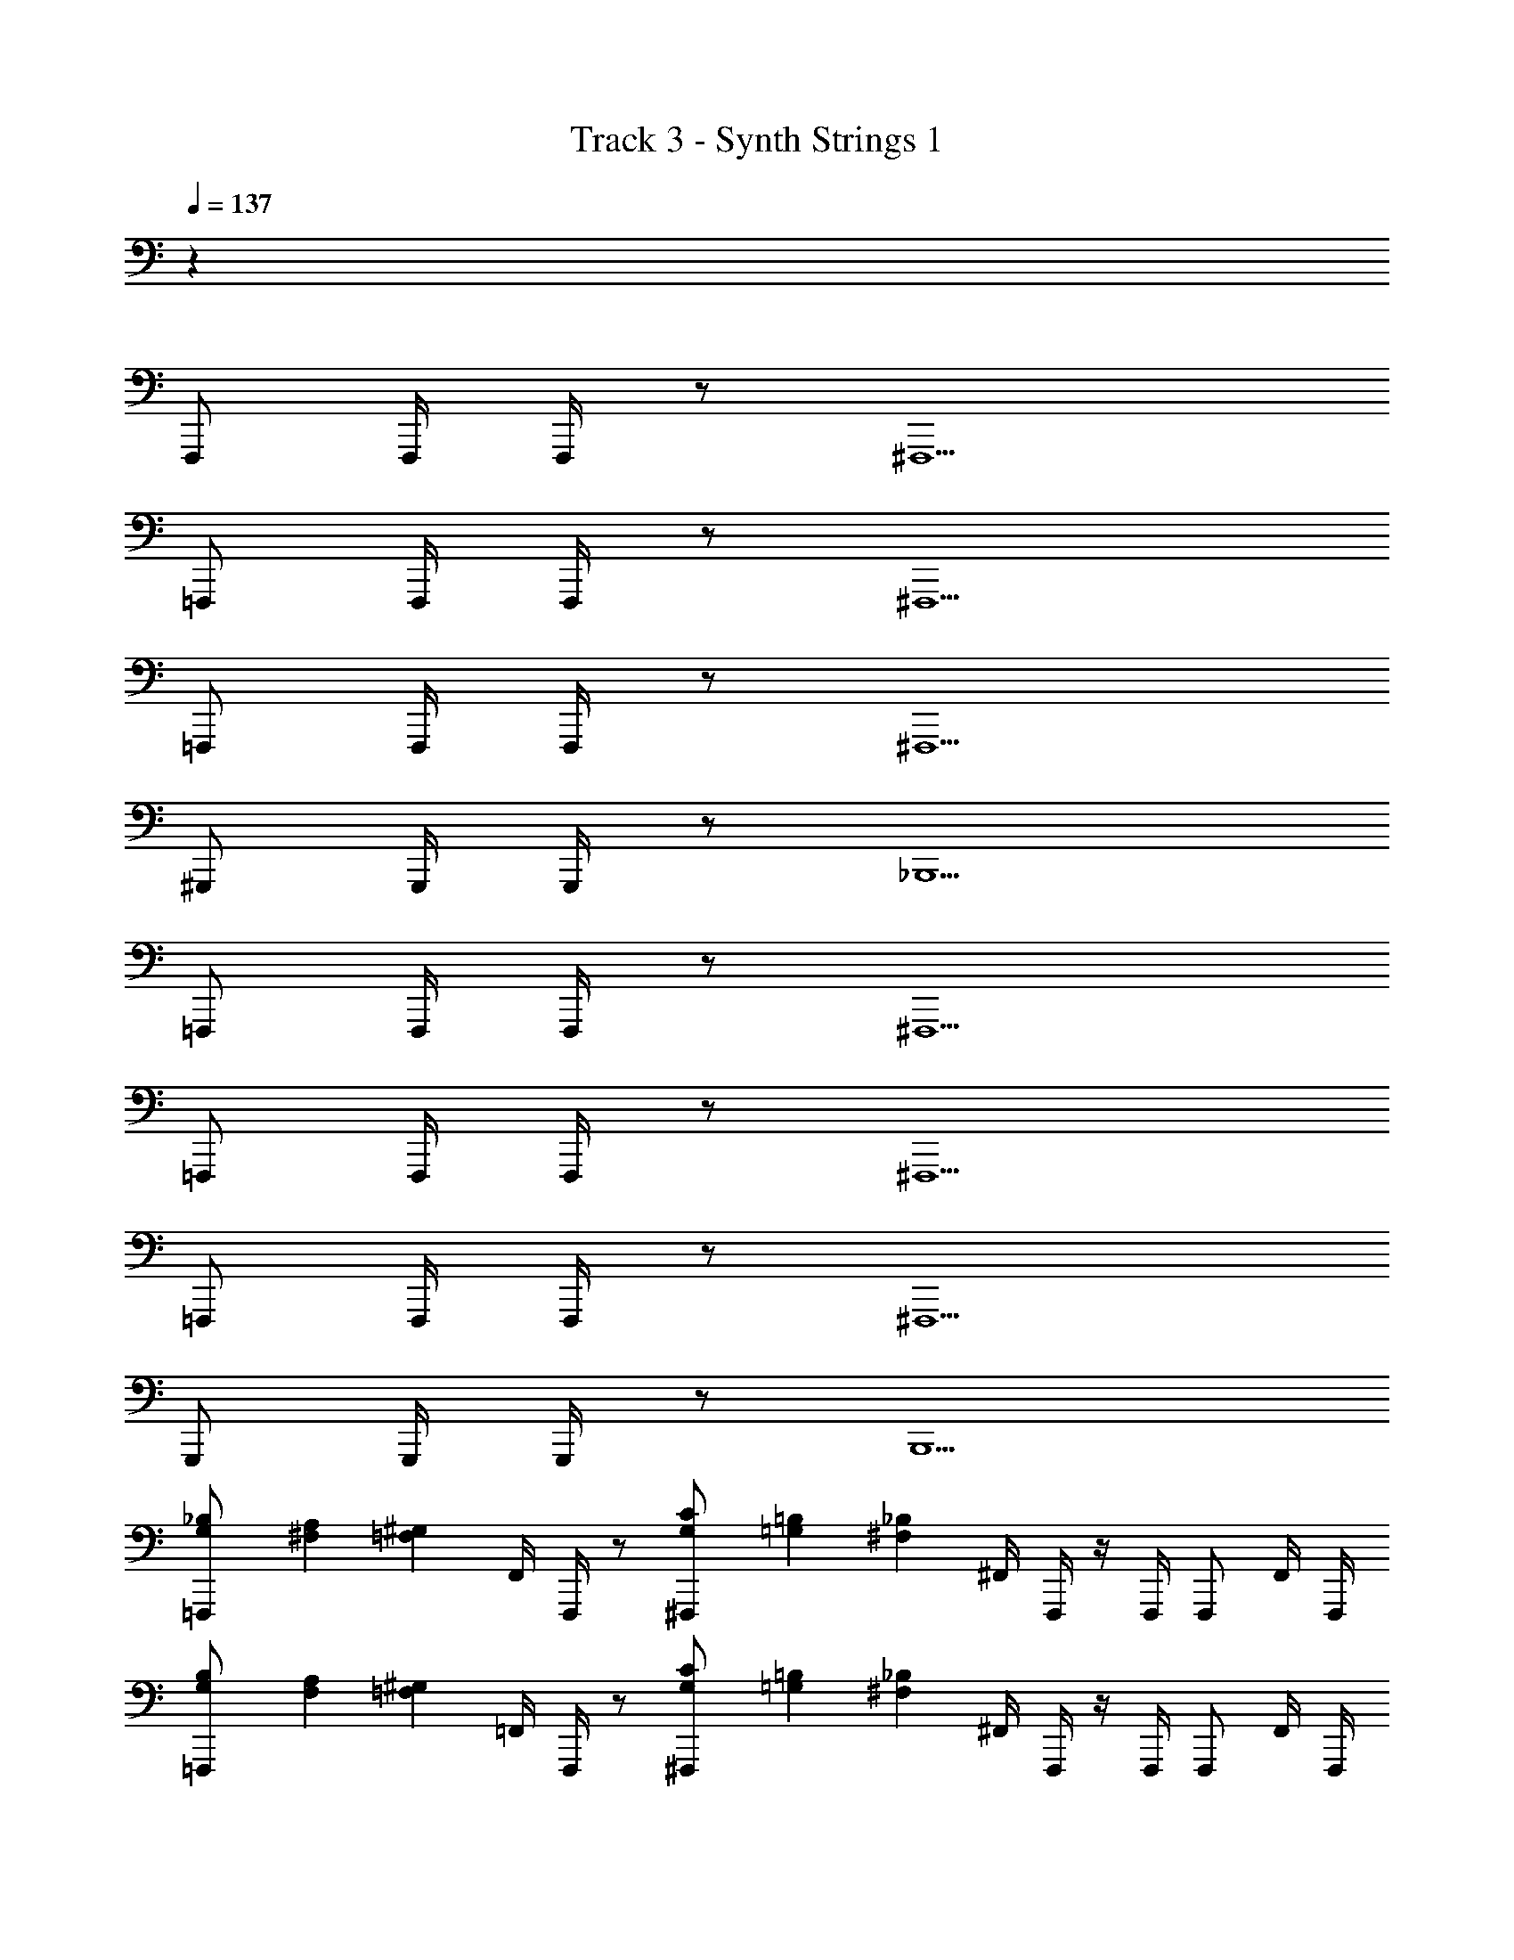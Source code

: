 X: 1
T: Track 3 - Synth Strings 1
Z: ABC Generated by Starbound Composer v0.8.6
L: 1/4
Q: 1/4=137
K: C
z36 
F,,,/ F,,,/4 F,,,/4 z/ ^F,,,5/ 
=F,,,/ F,,,/4 F,,,/4 z/ ^F,,,5/ 
=F,,,/ F,,,/4 F,,,/4 z/ ^F,,,5/ 
^G,,,/ G,,,/4 G,,,/4 z/ _B,,,5/ 
=F,,,/ F,,,/4 F,,,/4 z/ ^F,,,5/ 
=F,,,/ F,,,/4 F,,,/4 z/ ^F,,,5/ 
=F,,,/ F,,,/4 F,,,/4 z/ ^F,,,5/ 
G,,,/ G,,,/4 G,,,/4 z/ B,,,5/ 
[G,/24_B,/24=F,,,/] [^F,/24A,/24] [z5/12^G,17/12=F,17/12] F,,/4 F,,,/4 z/ [G,/24C/24^F,,,/] [=G,/24=B,/24] [z5/12_B,29/12^F,29/12] ^F,,/4 F,,,/4 z/4 F,,,/4 F,,,/ F,,/4 F,,,/4 
[G,/24B,/24=F,,,/] [F,/24A,/24] [z5/12=F,17/12^G,17/12] =F,,/4 F,,,/4 z/ [G,/24C/24^F,,,/] [=G,/24=B,/24] [z5/12_B,29/12^F,29/12] ^F,,/4 F,,,/4 z/4 F,,,/4 F,,,/ F,,/4 F,,,/4 
[G,/24B,/24=F,,,/] [F,/24A,/24] [z5/12=F,17/12^G,17/12] =F,,/4 F,,,/4 z/ [G,/24C/24^F,,,/] [=G,/24=B,/24] [z5/12^F,29/12_B,29/12] ^F,,/4 F,,,/4 z/4 F,,,/4 F,,,/ F,,/4 F,,,/4 
[B,/24D/24G,,,/] [A,/24^C/24] [z5/12^G,17/12=C17/12] ^G,,/4 G,,,/4 z/ [C/24^D/24B,,,/] [=B,/24=D/24] [z5/12_B,29/12^C29/12] _B,,/4 B,,,/4 z/4 B,,,/4 ^C,,/4 C,,/4 =C,,/4 G,,,/4 
[=G,/24B,/24=F,,,/] [F,/24A,/24] [z5/12=F,17/12^G,17/12] =F,,/4 F,,,/4 z/ [G,/24=C/24^F,,,/] [=G,/24=B,/24] [z5/12_B,29/12^F,29/12] ^F,,/4 F,,,/4 z/4 F,,,/4 F,,,/ F,,/4 F,,,/4 
[G,/24B,/24=F,,,/] [F,/24A,/24] [z5/12=F,17/12^G,17/12] =F,,/4 F,,,/4 z/ [G,/24C/24^F,,,/] [=G,/24=B,/24] [z5/12^F,29/12_B,29/12] ^F,,/4 F,,,/4 z/4 F,,,/4 F,,,/ F,,/4 F,,,/4 
[G,/24B,/24=F,,,/] [F,/24A,/24] [z5/12^G,17/12=F,17/12] =F,,/4 F,,,/4 z/ [G,/24C/24^F,,,/] [=G,/24=B,/24] [z5/12^F,29/12_B,29/12] ^F,,/4 F,,,/4 z/4 F,,,/4 F,,,/ F,,/4 F,,,/4 
[B,/24D/24G,,,/] [A,/24^C/24] [z5/12^G,17/12=C17/12] G,,/4 G,,,/4 z/ [C/24^D/24B,,,/] [=B,/24=D/24] [z5/12^C29/12_B,29/12] B,,/4 B,,,/4 z/4 B,,,/4 ^C,,/4 C,,/4 =C,,/4 G,,,/4 
[=G,/24B,/24=F,,,/] [F,/24A,/24] [z5/12^G,17/12=F,17/12] =F,,/4 F,,,/4 z/ [G,/24=C/24^F,,,/] [=G,/24=B,/24] [z5/12_B,29/12^F,29/12] ^F,,/4 F,,,/4 z/4 F,,,/4 F,,,/ F,,/4 F,,,/4 
[G,/24B,/24=F,,,/] [F,/24A,/24] [z5/12=F,17/12^G,17/12] =F,,/4 F,,,/4 z/ [G,/24C/24^F,,,/] [=G,/24=B,/24] [z5/12_B,29/12^F,29/12] ^F,,/4 F,,,/4 z/4 F,,,/4 F,,,/ F,,/4 F,,,/4 
[G,/24B,/24=F,,,/] [F,/24A,/24] [z5/12=F,17/12^G,17/12] =F,,/4 F,,,/4 z/ [G,/24C/24^F,,,/] [=G,/24=B,/24] [z5/12^F,29/12_B,29/12] ^F,,/4 F,,,/4 z/4 F,,,/4 F,,,/ F,,/4 F,,,/4 
[B,/24D/24G,,,/] [A,/24^C/24] [z5/12^G,17/12=C17/12] G,,/4 G,,,/4 z/ [C/24^D/24B,,,/] [=B,/24=D/24] [z5/12_B,29/12^C29/12] B,,/4 B,,,/4 z/4 B,,,/4 ^C,,/4 C,,/4 =C,,/4 G,,,/4 
[=G,/24B,/24=F,,,/] [F,/24A,/24] [z5/12=F,17/12^G,17/12] =F,,/4 F,,,/4 z/ [G,/24=C/24^F,,,/] [=G,/24=B,/24] [z5/12_B,29/12^F,29/12] ^F,,/4 F,,,/4 z/4 F,,,/4 F,,,/ F,,/4 F,,,/4 
[G,/24B,/24=F,,,/] [F,/24A,/24] [z5/12=F,17/12^G,17/12] =F,,/4 F,,,/4 z/ [G,/24C/24^F,,,/] [=G,/24=B,/24] [z5/12^F,29/12_B,29/12] ^F,,/4 F,,,/4 z/4 F,,,/4 F,,,/ F,,/4 F,,,/4 
[G,/24B,/24=F,,,/] [F,/24A,/24] [z5/12^G,17/12=F,17/12] =F,,/4 F,,,/4 z/ [G,/24C/24^F,,,/] [=G,/24=B,/24] [z5/12^F,29/12_B,29/12] ^F,,/4 F,,,/4 z/4 F,,,/4 F,,,/ F,,/4 F,,,/4 
[B,/24D/24G,,,/] [A,/24^C/24] [z5/12^G,17/12=C17/12] G,,/4 G,,,/4 z/ [C/24^D/24B,,,/] [=B,/24=D/24] [z5/12^C29/12_B,29/12] B,,/4 B,,,/4 z/4 B,,,/4 ^C,,/4 C,,/4 =C,,/4 G,,,/4 
=F,,,/ F,,,/4 F,,,/4 z/ ^F,,,5/ 
=F,,,/ F,,,/4 F,,,/4 z/ ^F,,,3/ ^C,,/ =C,,/ 
=F,,,/ F,,,/4 F,,,/4 z/ ^F,,,3/ ^C,,/ =C,,/ 
G,,,/ G,,,/4 G,,,/4 z/ B,,,5/ 
=F,,,/ F,,,/4 F,,,/4 z/ ^F,,,5/ 
=F,,,/ F,,,/4 F,,,/4 z/ ^F,,,3/ ^C,,/ =C,,/ 
=F,,,/ F,,,/4 F,,,/4 z/ ^F,,,3/ ^C,,/ =C,,/ 
G,,,/ G,,,/4 G,,,/4 z/ B,,,5/ 
[=G,/24B,/24=F,,,/] [F,/24A,/24] [z5/12^G,17/12=F,17/12] =F,,/4 F,,,/4 z/ [G,/24=C/24^F,,,/] [=G,/24=B,/24] [z5/12_B,29/12^F,29/12] ^F,,/4 F,,,/4 z/4 F,,,/4 F,,,/ F,,/4 F,,,/4 
[G,/24B,/24=F,,,/] [F,/24A,/24] [z5/12=F,17/12^G,17/12] =F,,/4 F,,,/4 z/ [G,/24C/24^F,,,/] [=G,/24=B,/24] [z5/12_B,29/12^F,29/12] ^F,,/4 F,,,/4 z/4 F,,,/4 F,,,/ F,,/4 F,,,/4 
[G,/24B,/24=F,,,/] [F,/24A,/24] [z5/12=F,17/12^G,17/12] =F,,/4 F,,,/4 z/ [G,/24C/24^F,,,/] [=G,/24=B,/24] [z5/12^F,29/12_B,29/12] ^F,,/4 F,,,/4 z/4 F,,,/4 F,,,/ F,,/4 F,,,/4 
[B,/24D/24G,,,/] [A,/24^C/24] [z5/12^G,17/12=C17/12] G,,/4 G,,,/4 z/ [C/24^D/24B,,,/] [=B,/24=D/24] [z5/12_B,29/12^C29/12] B,,/4 B,,,/4 z/4 B,,,/4 ^C,,/4 C,,/4 =C,,/4 G,,,/4 
[=G,/24B,/24=F,,,/] [F,/24A,/24] [z5/12=F,17/12^G,17/12] =F,,/4 F,,,/4 z/ [G,/24=C/24^F,,,/] [=G,/24=B,/24] [z5/12_B,29/12^F,29/12] ^F,,/4 F,,,/4 z/4 F,,,/4 F,,,/ F,,/4 F,,,/4 
[G,/24B,/24=F,,,/] [F,/24A,/24] [z5/12=F,17/12^G,17/12] =F,,/4 F,,,/4 z/ [G,/24C/24^F,,,/] [=G,/24=B,/24] [z5/12^F,29/12_B,29/12] ^F,,/4 F,,,/4 z/4 F,,,/4 F,,,/ F,,/4 F,,,/4 
[G,/24B,/24=F,,,/] [F,/24A,/24] [z5/12^G,17/12=F,17/12] =F,,/4 F,,,/4 z/ [G,/24C/24^F,,,/] [=G,/24=B,/24] [z5/12^F,29/12_B,29/12] ^F,,/4 F,,,/4 z/4 F,,,/4 F,,,/ F,,/4 F,,,/4 
[B,/24D/24G,,,/] [A,/24^C/24] [z5/12^G,17/12=C17/12] G,,/4 G,,,/4 z/ [C/24^D/24B,,,/] [=B,/24=D/24] [z5/12^C29/12_B,29/12] B,,/4 B,,,/4 z/4 B,,,/4 ^C,,/4 C,,/4 =C,,/4 G,,,/4 
[=G,/24B,/24=F,,,/] [F,/24A,/24] [z5/12^G,17/12=F,17/12] =F,,/4 F,,,/4 z/ [G,/24=C/24^F,,,/] [=G,/24=B,/24] [z5/12_B,29/12^F,29/12] ^F,,/4 F,,,/4 z/4 F,,,/4 F,,,/ F,,/4 F,,,/4 
[G,/24B,/24=F,,,/] [F,/24A,/24] [z5/12=F,17/12^G,17/12] =F,,/4 F,,,/4 z/ [G,/24C/24^F,,,/] [=G,/24=B,/24] [z5/12_B,29/12^F,29/12] ^F,,/4 F,,,/4 z/4 F,,,/4 F,,,/ F,,/4 F,,,/4 
[G,/24B,/24=F,,,/] [F,/24A,/24] [z5/12=F,17/12^G,17/12] =F,,/4 F,,,/4 z/ [G,/24C/24^F,,,/] [=G,/24=B,/24] [z5/12^F,29/12_B,29/12] ^F,,/4 F,,,/4 z/4 F,,,/4 F,,,/ F,,/4 F,,,/4 
[B,/24D/24G,,,/] [A,/24^C/24] [z5/12^G,17/12=C17/12] G,,/4 G,,,/4 z/ [C/24^D/24B,,,/] [=B,/24=D/24] [z5/12_B,29/12^C29/12] B,,/4 B,,,/4 z/4 B,,,/4 ^C,,/4 C,,/4 =C,,/4 G,,,/4 
[=G,/24B,/24=F,,,/] [F,/24A,/24] [z5/12=F,17/12^G,17/12] =F,,/4 F,,,/4 z/ [G,/24=C/24^F,,,/] [=G,/24=B,/24] [z5/12_B,29/12^F,29/12] ^F,,/4 F,,,/4 z/4 F,,,/4 F,,,/ F,,/4 F,,,/4 
[G,/24B,/24=F,,,/] [F,/24A,/24] [z5/12=F,17/12^G,17/12] =F,,/4 F,,,/4 z/ [G,/24C/24^F,,,/] [=G,/24=B,/24] [z5/12^F,29/12_B,29/12] ^F,,/4 F,,,/4 z/4 F,,,/4 F,,,/ F,,/4 F,,,/4 
G,,,3/4 G,,/4 z/ G,,,3/4 G,,/4 z/ G,,,/ G,,/ 
G,,,3/4 G,,/4 z/ G,,,3/4 G,,/4 z/ G,,,/ G,,/ 
[^G,/12C/12F,,,/] [z5/12F,47/12B,47/12] F,,/4 F,,,/4 z/ F,,,/ F,,/4 F,,,/4 z/ F,,, 
[B,/24D/24G,,,3/] [A,/24^C/24] [G,17/12=C17/12] [C/24^D/24B,,,5/] [=B,/24=D/24] [_B,29/12^C29/12] 
[G,/12=C/12F,,,/] [z5/12F,47/12B,47/12] F,,/4 F,,,/4 z/ F,,,/ F,,/4 F,,,/4 z/ F,,, 
[B,/24D/24G,,,3/] [A,/24^C/24] [G,17/12=C17/12] [C/24^D/24B,,,5/] [=B,/24=D/24] [_B,29/12^C29/12] 
[G,/12=C/12F,,,/] [z5/12F,47/12B,47/12] F,,/4 F,,,/4 z/ F,,,/ F,,/4 F,,,/4 z/ F,,, 
[B,/24D/24G,,,3/] [A,/24^C/24] [G,17/12=C17/12] [C/24^D/24B,,,5/] [=B,/24=D/24] [_B,29/12^C29/12] 
[G,/12=C/12F,,,/] [z5/12F,47/12B,47/12] F,,/4 F,,,/4 z/ F,,,/ F,,/4 F,,,/4 z/ F,,, 
[B,/24D/24G,,,3/] [A,/24^C/24] [G,17/12=C17/12] [C/24^D/24B,,,5/] [=B,/24=D/24] [_B,29/12^C29/12] 
[G,/12=C/12F,,,/] [z5/12F,47/12B,47/12] F,,/4 F,,,/4 z/ F,,,/ F,,/4 F,,,/4 z/ F,,, 
[B,/24D/24G,,,3/] [A,/24^C/24] [G,17/12=C17/12] [C/24^D/24B,,,5/] [=B,/24=D/24] [_B,29/12^C29/12] 
[G,/12=C/12F,,,/] [z5/12F,47/12B,47/12] F,,/4 F,,,/4 z/ F,,,/ F,,/4 F,,,/4 z/ F,,, 
[B,/24D/24G,,,3/] [A,/24^C/24] [G,17/12=C17/12] [C/24^D/24B,,,5/] [=B,/24=D/24] [_B,29/12^C29/12] 
[G,/12=C/12F,,,/] [z5/12F,47/12B,47/12] F,,/4 F,,,/4 z/ F,,,/ F,,/4 F,,,/4 z/ F,,, 
[B,/24D/24G,,,3/] [A,/24^C/24] [G,17/12=C17/12] [C/24^D/24B,,,5/] [=B,/24=D/24] [_B,29/12^C29/12] 
[G,/12=C/12F,,,/] [z5/12F,47/12B,47/12] F,,/4 F,,,/4 z/ F,,,/ F,,/4 F,,,/4 z/ F,,, 
[B,/24D/24G,,,3/] [A,/24^C/24] [G,17/12=C17/12] [C/24^D/24B,,,5/] [=B,/24=D/24] [_B,29/12^C29/12] 
=F,,,/ F,,,/4 F,,,/4 z/ ^F,,,5/ 
=F,,,/ F,,,/4 F,,,/4 z/ ^F,,,3/ ^C,,/ =C,,/ 
=F,,,/ F,,,/4 F,,,/4 z/ ^F,,,3/ ^C,,/ =C,,/ 
G,,,/ G,,,/4 G,,,/4 z/ B,,,5/ 
=F,,,/ F,,,/4 F,,,/4 z/ ^F,,,5/ 
=F,,,/ F,,,/4 F,,,/4 z/ ^F,,,3/ ^C,,/ =C,,/ 
=F,,,/ F,,,/4 F,,,/4 z/ ^F,,,3/ ^C,,/ =C,,/ 
G,,,/ G,,,/4 G,,,/4 z/ B,,,5/ 
[=G,/24B,/24=F,,,/] [F,/24A,/24] [z5/12=F,17/12^G,17/12] =F,,/4 F,,,/4 z/ [G,/24=C/24^F,,,/] [=G,/24=B,/24] [z5/12_B,29/12^F,29/12] ^F,,/4 F,,,/4 z/4 F,,,/4 F,,,/ F,,/4 F,,,/4 
[G,/24B,/24=F,,,/] [F,/24A,/24] [z5/12=F,17/12^G,17/12] =F,,/4 F,,,/4 z/ [G,/24C/24^F,,,/] [=G,/24=B,/24] [z5/12^F,29/12_B,29/12] ^F,,/4 F,,,/4 z/4 F,,,/4 F,,,/ F,,/4 F,,,/4 
[G,/24B,/24=F,,,/] [F,/24A,/24] [z5/12^G,17/12=F,17/12] =F,,/4 F,,,/4 z/ [G,/24C/24^F,,,/] [=G,/24=B,/24] [z5/12^F,29/12_B,29/12] ^F,,/4 F,,,/4 z/4 F,,,/4 F,,,/ F,,/4 F,,,/4 
[B,/24D/24G,,,/] [A,/24^C/24] [z5/12^G,17/12=C17/12] G,,/4 G,,,/4 z/ [C/24^D/24B,,,/] [=B,/24=D/24] [z5/12^C29/12_B,29/12] B,,/4 B,,,/4 z/4 B,,,/4 ^C,,/4 C,,/4 =C,,/4 G,,,/4 
[=G,/24B,/24=F,,,/] [F,/24A,/24] [z5/12=F,17/12^G,17/12] =F,,/4 F,,,/4 z/ [G,/24=C/24^F,,,/] [=G,/24=B,/24] [z5/12_B,29/12^F,29/12] ^F,,/4 F,,,/4 z/4 F,,,/4 F,,,/ F,,/4 F,,,/4 
[G,/24B,/24=F,,,/] [F,/24A,/24] [z5/12=F,17/12^G,17/12] =F,,/4 F,,,/4 z/ [G,/24C/24^F,,,/] [=G,/24=B,/24] [z5/12^F,29/12_B,29/12] ^F,,/4 F,,,/4 z/4 F,,,/4 F,,,/ F,,/4 F,,,/4 
[G,/24B,/24=F,,,/] [F,/24A,/24] [z5/12^G,17/12=F,17/12] =F,,/4 F,,,/4 z/ [G,/24C/24^F,,,/] [=G,/24=B,/24] [z5/12^F,29/12_B,29/12] ^F,,/4 F,,,/4 z/4 F,,,/4 F,,,/ F,,/4 F,,,/4 
[B,/24D/24G,,,/] [A,/24^C/24] [z5/12^G,17/12=C17/12] G,,/4 G,,,/4 z/ [C/24^D/24B,,,/] [=B,/24=D/24] [z5/12^C29/12_B,29/12] B,,/4 B,,,/4 z/4 B,,,/4 ^C,,/4 C,,/4 =C,,/4 G,,,/4 
[=G,/24B,/24=F,,,/] [F,/24A,/24] [z5/12=F,17/12^G,17/12] =F,,/4 F,,,/4 z/ [G,/24=C/24^F,,,/] [=G,/24=B,/24] [z5/12_B,29/12^F,29/12] ^F,,/4 F,,,/4 z/4 F,,,/4 F,,,/ F,,/4 F,,,/4 
[G,/24B,/24=F,,,/] [F,/24A,/24] [z5/12=F,17/12^G,17/12] =F,,/4 F,,,/4 z/ [G,/24C/24^F,,,/] [=G,/24=B,/24] [z5/12^F,29/12_B,29/12] ^F,,/4 F,,,/4 z/4 F,,,/4 F,,,/ F,,/4 F,,,/4 
[G,/24B,/24=F,,,/] [F,/24A,/24] [z5/12^G,17/12=F,17/12] =F,,/4 F,,,/4 z/ [G,/24C/24^F,,,/] [=G,/24=B,/24] [z5/12^F,29/12_B,29/12] ^F,,/4 F,,,/4 z/4 F,,,/4 F,,,/ F,,/4 F,,,/4 
[B,/24D/24G,,,/] [A,/24^C/24] [z5/12^G,17/12=C17/12] G,,/4 G,,,/4 z/ [C/24^D/24B,,,/] [=B,/24=D/24] [z5/12^C29/12_B,29/12] B,,/4 B,,,/4 z/4 B,,,/4 ^C,,/4 C,,/4 =C,,/4 G,,,/4 
[=G,/24B,/24=F,,,/] [F,/24A,/24] [z5/12=F,17/12^G,17/12] =F,,/4 F,,,/4 z/ [G,/24=C/24^F,,,/] [=G,/24=B,/24] [z5/12_B,29/12^F,29/12] ^F,,/4 F,,,/4 z/4 F,,,/4 F,,,/ F,,/4 F,,,/4 
[G,/24B,/24=F,,,/] [F,/24A,/24] [z5/12=F,17/12^G,17/12] =F,,/4 F,,,/4 z/ [G,/24C/24^F,,,/] [=G,/24=B,/24] [z5/12^F,29/12_B,29/12] ^F,,/4 F,,,/4 z/4 F,,,/4 F,,,/ F,,/4 F,,,/4 
G,,,3/4 G,,/4 z/ G,,,3/4 G,,/4 z/ G,,,/ G,,/ 
G,,,3/4 G,,/4 z/ G,,,3/4 G,,/4 z/ G,,,/ G,,/ 
F,,,/ F,,/4 F,,,/4 z/ F,,,/ F,,/4 F,,,/4 z/ F,,, 
G,,,3/ B,,,5/ 
F,,,/ F,,/4 F,,,/4 z/ F,,,/ F,,/4 F,,,/4 z/ F,,, 
G,,,3/ B,,,5/ 
F,,,/ F,,/4 F,,,/4 z/ F,,,/ F,,/4 F,,,/4 z/ F,,, 
G,,,3/ B,,,5/ 
F,,,/ F,,/4 F,,,/4 z/ F,,,/ F,,/4 F,,,/4 z/ F,,, 
G,,,3/ B,,,5/ 
F,,,/ F,,/4 F,,,/4 z/ F,,,/ F,,/4 F,,,/4 z/ F,,, 
G,,,3/ B,,,5/ 
F,,,/ F,,/4 F,,,/4 z/ F,,,/ F,,/4 F,,,/4 z/ F,,, 
G,,,3/ B,,,5/ 
F,,,/ F,,/4 F,,,/4 z/ F,,,/ F,,/4 F,,,/4 z/ F,,, 
G,,,3/ B,,,5/ 
F,,,/ F,,/4 F,,,/4 z/ F,,,/ F,,/4 F,,,/4 z/ F,,, z100 
[^G,/12C/12F,,,4] [F,47/12B,47/12] 
[B,/24D/24G,,,3/] [A,/24^C/24] [G,17/12=C17/12] [C/24^D/24B,,,5/] [=B,/24=D/24] [_B,29/12^C29/12] 
[G,/12=C/12F,,,4] [F,47/12B,47/12] 
[B,/24D/24G,,,3/] [A,/24^C/24] [G,17/12=C17/12] [C/24^D/24B,,,5/] [=B,/24=D/24] [_B,29/12^C29/12] 
[G,/12=C/12F,,,4] [F,47/12B,47/12] 
[B,/24D/24G,,,3/] [A,/24^C/24] [G,17/12=C17/12] [C/24^D/24B,,,5/] [=B,/24=D/24] [_B,29/12^C29/12] 
[G,/12=C/12F,,,4] [F,47/12B,47/12] 
[B,/24D/24G,,,3/] [A,/24^C/24] [G,17/12=C17/12] [C/24^D/24B,,,5/] [=B,/24=D/24] [_B,29/12^C29/12] 
[G,/12=C/12F,,,4] [F,47/12B,47/12] 
[B,/24D/24G,,,3/] [A,/24^C/24] [G,17/12=C17/12] [C/24^D/24B,,,5/] [=B,/24=D/24] [_B,29/12^C29/12] 
[G,/12=C/12F,,,4] [F,47/12B,47/12] 
[B,/24D/24G,,,3/] [A,/24^C/24] [G,17/12=C17/12] [C/24^D/24B,,,5/] [=B,/24=D/24] [_B,29/12^C29/12] 
[G,/12=C/12F,,,4] [F,47/12B,47/12] 
[B,/24D/24G,,,3/] [A,/24^C/24] [G,17/12=C17/12] [C/24^D/24B,,,5/] [=B,/24=D/24] [_B,29/12^C29/12] 
[G,/12=C/12F,,,4] [F,47/12B,47/12] 
[B,/24D/24G,,,3/] [A,/24^C/24] [G,17/12=C17/12] [C/24^D/24B,,,5/] [=B,/24=D/24] [_B,29/12^C29/12] 
[G,/12=C/12F,,,4] [F,47/12B,47/12] 
[B,/24D/24G,,,3/] [A,/24^C/24] [G,17/12=C17/12] [C/24^D/24B,,,5/] [=B,/24=D/24] [_B,29/12^C29/12] 
[G,/12=C/12F,,,4] [F,47/12B,47/12] 
[B,/24D/24G,,,3/] [A,/24^C/24] [G,17/12=C17/12] [C/24^D/24B,,,5/] [=B,/24=D/24] [_B,29/12^C29/12] 
[G,/12=C/12F,,,4] [F,47/12B,47/12] 
[B,/24D/24G,,,3/] [A,/24^C/24] [G,17/12=C17/12] [C/24^D/24B,,,5/] [=B,/24=D/24] [_B,29/12^C29/12] 
[G,/12=C/12F,,,4] [F,47/12B,47/12] 
[B,/24D/24G,,,3/] [A,/24^C/24] [G,17/12=C17/12] [C/24^D/24B,,,5/] [=B,/24=D/24] [_B,29/12^C29/12] z4 
[G,/12=C/12F,,,4] [F,47/12B,47/12] 
[B,/24D/24G,,,3/] [A,/24^C/24] [G,17/12=C17/12] [C/24^D/24B,,,5/] [=B,/24=D/24] [_B,29/12^C29/12] 
[G,/12=C/12F,,,4] [F,47/12B,47/12] 
[B,/24D/24G,,,3/] [A,/24^C/24] [G,17/12=C17/12] [C/24^D/24B,,,5/] [=B,/24=D/24] [_B,29/12^C29/12] 
[G,/12=C/12F,,,4] [F,47/12B,47/12] 
[B,/24D/24G,,,3/] [A,/24^C/24] [G,17/12=C17/12] [C/24^D/24B,,,5/] [=B,/24=D/24] [_B,29/12^C29/12] 
[G,/12=C/12F,,,4] [F,47/12B,47/12] 
[B,/24D/24G,,,3/] [A,/24^C/24] [G,17/12=C17/12] [C/24^D/24B,,,5/] [=B,/24=D/24] [_B,29/12^C29/12] 
[G,/12=C/12F,,,4] [F,47/12B,47/12] 
[B,/24D/24G,,,3/] [A,/24^C/24] [G,17/12=C17/12] [C/24^D/24B,,,5/] [=B,/24=D/24] [_B,29/12^C29/12] 
[G,/12=C/12F,,,4] [F,47/12B,47/12] 
[B,/24D/24G,,,3/] [A,/24^C/24] [G,17/12=C17/12] [C/24^D/24B,,,5/] [=B,/24=D/24] [_B,29/12^C29/12] 
[G,/12=C/12F,,,4] [F,47/12B,47/12] 
[B,/24D/24G,,,3/] [A,/24^C/24] [G,17/12=C17/12] [C/24^D/24B,,,5/] [=B,/24=D/24] [_B,29/12^C29/12] 
[G,/12=C/12F,,,4] [F,47/12B,47/12] 
[B,/24D/24G,,,3/] [A,/24^C/24] [G,17/12=C17/12] [C/24^D/24B,,,5/] [=B,/24=D/24] [_B,29/12^C29/12] 
